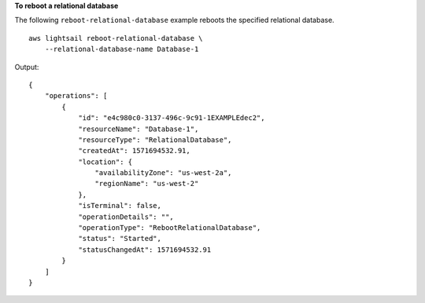 **To reboot a relational database**

The following ``reboot-relational-database`` example reboots the specified relational database. ::

    aws lightsail reboot-relational-database \
        --relational-database-name Database-1

Output::

    {
        "operations": [
            {
                "id": "e4c980c0-3137-496c-9c91-1EXAMPLEdec2",
                "resourceName": "Database-1",
                "resourceType": "RelationalDatabase",
                "createdAt": 1571694532.91,
                "location": {
                    "availabilityZone": "us-west-2a",
                    "regionName": "us-west-2"
                },
                "isTerminal": false,
                "operationDetails": "",
                "operationType": "RebootRelationalDatabase",
                "status": "Started",
                "statusChangedAt": 1571694532.91
            }
        ]
    }
